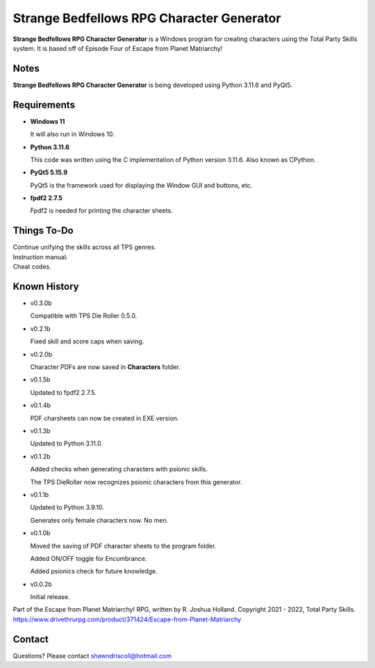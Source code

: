 **Strange Bedfellows RPG Character Generator**
==============================================

.. figure:: images/sb.png


**Strange Bedfellows RPG Character Generator** is a Windows program for creating characters using the Total Party Skills system. It is based off of Episode Four of Escape from Planet Matriarchy!


Notes
-----

**Strange Bedfellows RPG Character Generator** is being developed using Python 3.11.6 and PyQt5.

.. figure:: images/sb_chargen.png


Requirements
------------

* **Windows 11**

  It will also run in Windows 10.

* **Python 3.11.6**
   
  This code was written using the C implementation of Python
  version 3.11.6. Also known as CPython.
   
* **PyQt5 5.15.9**

  PyQt5 is the framework used for displaying the Window GUI and buttons, etc.

* **fpdf2 2.7.5**

  Fpdf2 is needed for printing the character sheets.
   

Things To-Do
------------

| Continue unifying the skills across all TPS genres.
| Instruction manual.
| Cheat codes.


Known History
-------------

* v0.3.0b

  Compatible with TPS Die Roller 0.5.0.

* v0.2.1b

  Fixed skill and score caps when saving.

* v0.2.0b

  Character PDFs are now saved in **Characters** folder.

* v0.1.5b

  Updated to fpdf2 2.7.5.

* v0.1.4b

  PDF charsheets can now be created in EXE version.

* v0.1.3b

  Updated to Python 3.11.0.

* v0.1.2b

  Added checks when generating characters with psionic skills.
  
  The TPS DieRoller now recognizes psionic characters from this generator.

* v0.1.1b

  Updated to Python 3.9.10.
  
  Generates only female characters now. No men.

* v0.1.0b

  Moved the saving of PDF character sheets to the program folder.
  
  Added ON/OFF toggle for Encumbrance.
  
  Added psionics check for future knowledge.

* v0.0.2b

  Initial release.


Part of the Escape from Planet Matriarchy! RPG, written by R. Joshua Holland.
Copyright 2021 - 2022, Total Party Skills.
https://www.drivethrurpg.com/product/371424/Escape-from-Planet-Matriarchy


Contact
-------
Questions? Please contact shawndriscoll@hotmail.com
